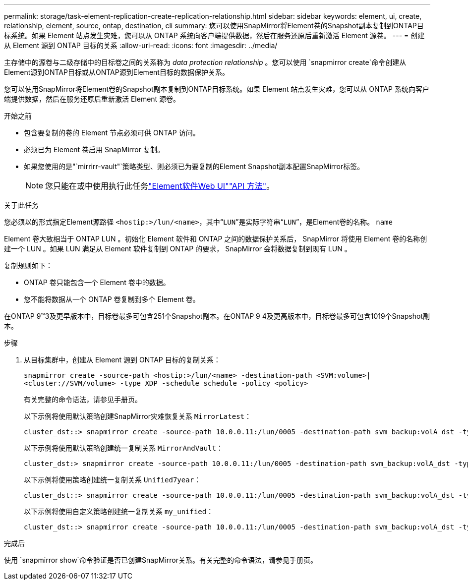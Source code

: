 ---
permalink: storage/task-element-replication-create-replication-relationship.html 
sidebar: sidebar 
keywords: element, ui, create, relationship, element, source, ontap, destination, cli 
summary: 您可以使用SnapMirror将Element卷的Snapshot副本复制到ONTAP目标系统。如果 Element 站点发生灾难，您可以从 ONTAP 系统向客户端提供数据，然后在服务还原后重新激活 Element 源卷。 
---
= 创建从 Element 源到 ONTAP 目标的关系
:allow-uri-read: 
:icons: font
:imagesdir: ../media/


[role="lead"]
主存储中的源卷与二级存储中的目标卷之间的关系称为 _data protection relationship_ 。您可以使用 `snapmirror create`命令创建从Element源到ONTAP目标或从ONTAP源到Element目标的数据保护关系。

您可以使用SnapMirror将Element卷的Snapshot副本复制到ONTAP目标系统。如果 Element 站点发生灾难，您可以从 ONTAP 系统向客户端提供数据，然后在服务还原后重新激活 Element 源卷。

.开始之前
* 包含要复制的卷的 Element 节点必须可供 ONTAP 访问。
* 必须已为 Element 卷启用 SnapMirror 复制。
* 如果您使用的是"`mirrirr-vault"`策略类型、则必须已为要复制的Element Snapshot副本配置SnapMirror标签。
+
[NOTE]
====
您只能在或中使用执行此任务link:concept_snapmirror_labels.html["Element软件Web UI"]link:../api/concept_element_api_snapshots_overview.html["API 方法"]。

====


.关于此任务
您必须以的形式指定Element源路径 `<hostip:>/lun/<name>`，其中“`LUN`”是实际字符串“`LUN`”，是Element卷的名称。 `name`

Element 卷大致相当于 ONTAP LUN 。初始化 Element 软件和 ONTAP 之间的数据保护关系后， SnapMirror 将使用 Element 卷的名称创建一个 LUN 。如果 LUN 满足从 Element 软件复制到 ONTAP 的要求， SnapMirror 会将数据复制到现有 LUN 。

复制规则如下：

* ONTAP 卷只能包含一个 Element 卷中的数据。
* 您不能将数据从一个 ONTAP 卷复制到多个 Element 卷。


在ONTAP 9™3及更早版本中，目标卷最多可包含251个Snapshot副本。在ONTAP 9 4及更高版本中，目标卷最多可包含1019个Snapshot副本。

.步骤
. 从目标集群中，创建从 Element 源到 ONTAP 目标的复制关系：
+
`snapmirror create -source-path <hostip:>/lun/<name> -destination-path <SVM:volume>|<cluster://SVM/volume> -type XDP -schedule schedule -policy <policy>`

+
有关完整的命令语法，请参见手册页。

+
以下示例将使用默认策略创建SnapMirror灾难恢复关系 `MirrorLatest`：

+
[listing]
----
cluster_dst::> snapmirror create -source-path 10.0.0.11:/lun/0005 -destination-path svm_backup:volA_dst -type XDP -schedule my_daily -policy MirrorLatest
----
+
以下示例将使用默认策略创建统一复制关系 `MirrorAndVault`：

+
[listing]
----
cluster_dst:> snapmirror create -source-path 10.0.0.11:/lun/0005 -destination-path svm_backup:volA_dst -type XDP -schedule my_daily -policy MirrorAndVault
----
+
以下示例将使用策略创建统一复制关系 `Unified7year`：

+
[listing]
----
cluster_dst::> snapmirror create -source-path 10.0.0.11:/lun/0005 -destination-path svm_backup:volA_dst -type XDP -schedule my_daily -policy Unified7year
----
+
以下示例将使用自定义策略创建统一复制关系 `my_unified`：

+
[listing]
----
cluster_dst::> snapmirror create -source-path 10.0.0.11:/lun/0005 -destination-path svm_backup:volA_dst -type XDP -schedule my_daily -policy my_unified
----


.完成后
使用 `snapmirror show`命令验证是否已创建SnapMirror关系。有关完整的命令语法，请参见手册页。
